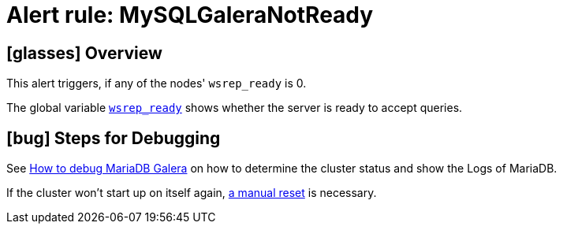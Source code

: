 = Alert rule: MySQLGaleraNotReady

== icon:glasses[] Overview

This alert triggers, if any of the nodes' `wsrep_ready` is 0.

The global variable https://galeracluster.com/library/documentation/galera-status-variables.html#wsrep-ready[`wsrep_ready`] shows whether the server is ready to accept queries.

== icon:bug[] Steps for Debugging

See xref:how-tos/mariadbgalera/debug.adoc[How to debug MariaDB Galera] on how to determine the cluster status and show the Logs of MariaDB.

If the cluster won't start up on itself again, xref:how-tos/mariadbgalera/bootstrap_cluster.adoc[a manual reset] is necessary.
